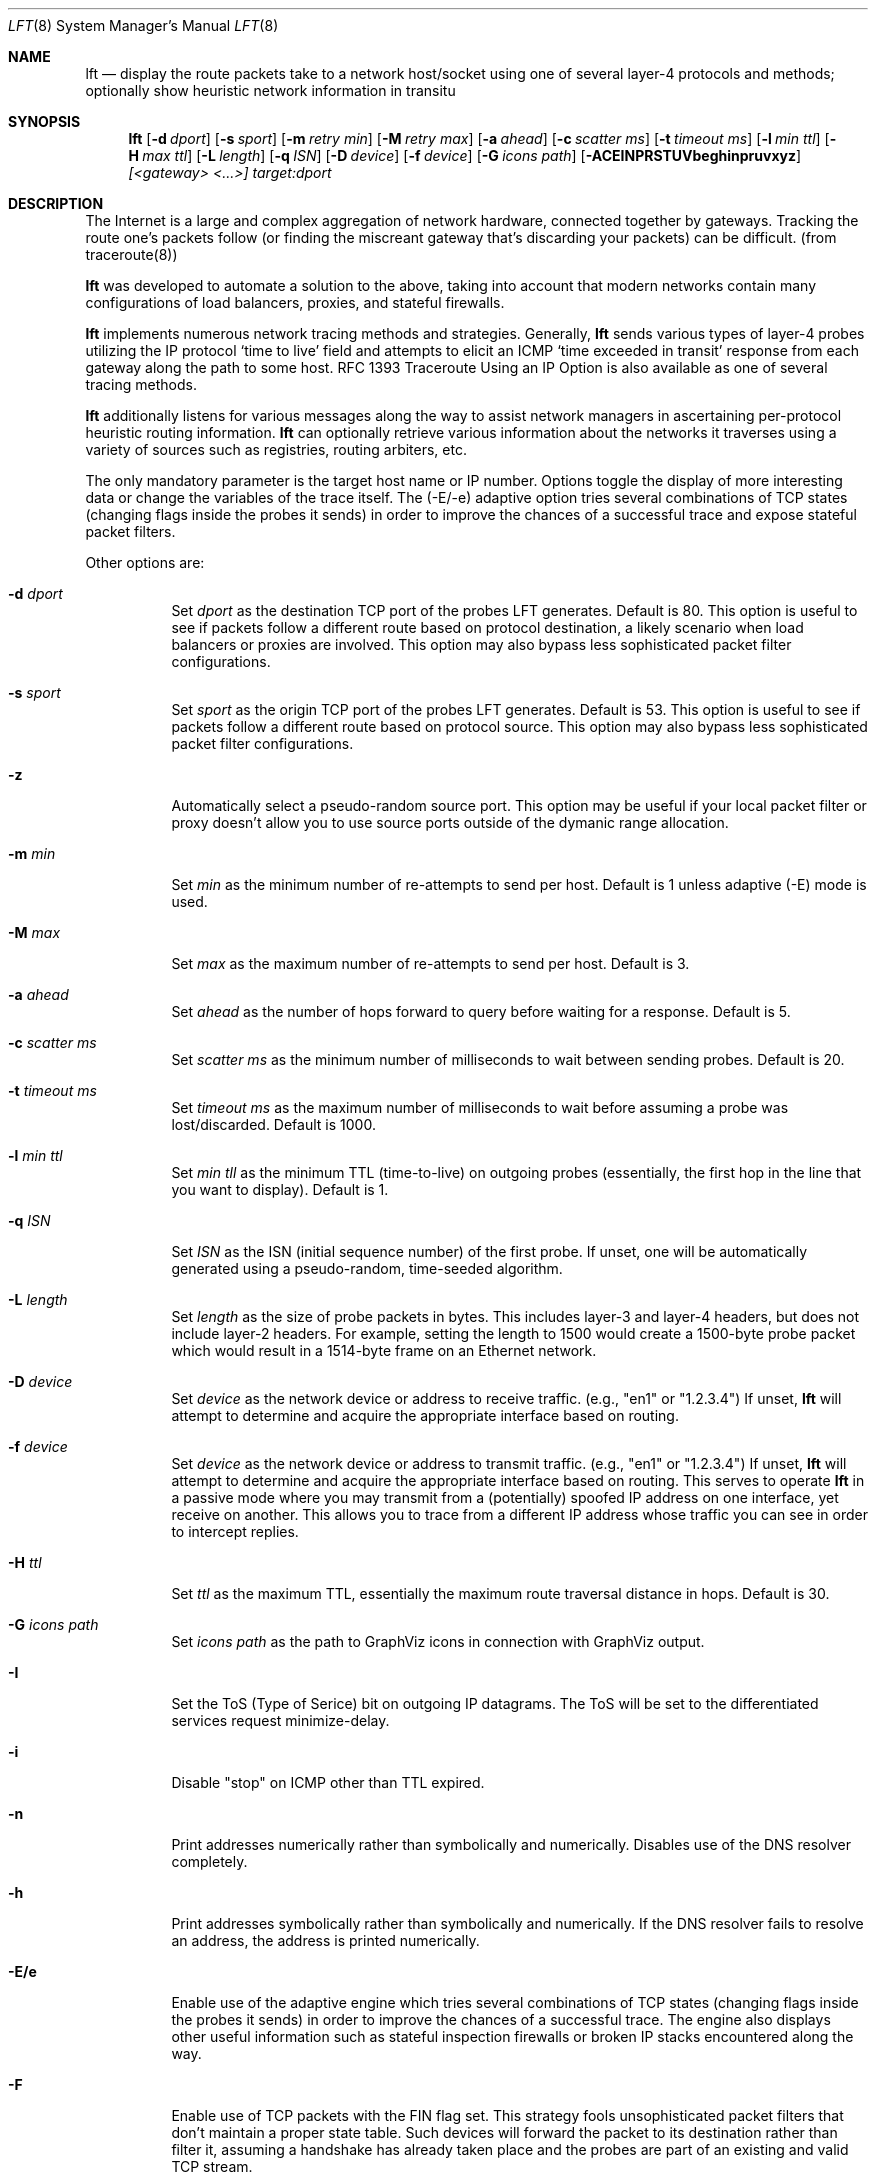 .Dd August 17, 2002
.Dt LFT 8
.Os LFT
.Sh NAME
.Nm lft
.Nd display the route packets take to a network host/socket using one of several
layer-4 protocols and methods; optionally show heuristic network information in transitu
.Sh SYNOPSIS
.Nm lft
.Op Fl d Ar dport
.Op Fl s Ar sport
.Op Fl m Ar retry min
.Op Fl M Ar retry max
.Op Fl a Ar ahead
.Op Fl c Ar scatter ms
.Op Fl t Ar timeout ms
.Op Fl l Ar min ttl
.Op Fl H Ar max ttl
.Op Fl L Ar length
.Op Fl q Ar ISN
.Op Fl D Ar device
.Op Fl f Ar device
.Op Fl G Ar icons path
.Op Fl ACEINPRSTUVbeghinpruvxyz
.Ar [<gateway> <...>]
.Ar target:dport
.Sh DESCRIPTION
The Internet is a large and complex aggregation of network hardware, 
connected together by gateways.  Tracking the route one's packets follow 
(or finding the miscreant gateway that's discarding your packets) can be 
difficult.  (from traceroute(8)) 
.Pp
.Nm 
was developed to automate a solution to the above, taking into 
account that modern networks contain many configurations of load balancers, 
proxies, and stateful firewalls.
.Pp
.Nm 
implements numerous network tracing methods and strategies.  Generally,
.Nm
sends various types of layer-4 probes utilizing the IP protocol `time to live' 
field and attempts to elicit an
.Tn ICMP `time exceeded in transit'
response from each gateway along the path to some host.  RFC 1393 Traceroute 
Using an IP Option is also available as one of several tracing methods.
.Pp
.Nm 
additionally listens for various messages along the way to assist network
managers in ascertaining per-protocol heuristic routing information.  
.Nm
can optionally retrieve various information about the networks it traverses using
a variety of sources such as registries, routing arbiters, etc.
.Pp
The only mandatory parameter is the target host name or IP number.  
Options toggle the display of more interesting data or change the variables
of the trace itself.  The (-E/-e) adaptive option tries several combinations 
of TCP states (changing flags inside the probes it sends) in order to improve 
the chances of a successful trace and expose stateful packet filters.
.Pp
Other options are:
.Bl -tag -width Ds
.It Fl d Ar dport
Set
.Ar dport
as the destination TCP port of the probes LFT generates.  Default is 80.  This option is useful to see if packets follow a different route based on protocol destination, a likely scenario when load balancers or proxies are involved.  This option may also bypass less sophisticated packet filter configurations.
.It Fl s Ar sport
Set
.Ar sport
as the origin TCP port of the probes LFT generates.  Default is 53.  This option is useful to see if packets follow a different route based on protocol source. This option may also bypass less sophisticated packet filter configurations.
.It Fl z
Automatically select a pseudo-random source port.  This option may be useful if your local
packet filter or proxy doesn't allow you to use source ports outside of the dymanic range allocation.
.It Fl m Ar min
Set 
.Ar min
as the minimum number of re-attempts to send per host.  Default is 1 unless adaptive
(-E) mode is used.
.It Fl M Ar max
Set 
.Ar max
as the maximum number of re-attempts to send per host.  Default is 3.
.It Fl a Ar ahead
Set 
.Ar ahead
as the number of hops forward to query before waiting for a response.  Default
is 5.
.It Fl c Ar scatter ms
Set 
.Ar scatter ms
as the minimum number of milliseconds to wait between sending probes.  Default
is 20.
.It Fl t Ar timeout ms
Set 
.Ar timeout ms
as the maximum number of milliseconds to wait before assuming a probe was 
lost/discarded.  Default is 1000.
.It Fl l Ar min ttl
Set 
.Ar min tll
as the minimum TTL (time-to-live) on outgoing probes (essentially, the 
first hop in the line that you want to display).  Default is 1.
.It Fl q Ar ISN
Set 
.Ar ISN
as the ISN (initial sequence number) of the first probe.  If unset, one will be
automatically generated using a pseudo-random, time-seeded algorithm.
.It Fl L Ar length
Set 
.Ar length
as the size of probe packets in bytes.  This includes layer-3 and layer-4 headers, but
does not include layer-2 headers.  For example, setting the length to 1500 would create
a 1500-byte probe packet which would result in a 1514-byte frame on an Ethernet network.
.It Fl D Ar device
Set 
.Ar device
as the network device or address to receive traffic.  (e.g., "en1" or "1.2.3.4")  If unset, 
.Nm
will attempt to determine and acquire the appropriate interface based on routing.
.It Fl f Ar device
Set 
.Ar device
as the network device or address to transmit traffic.  (e.g., "en1" or "1.2.3.4")  If unset, 
.Nm
will attempt to determine and acquire the appropriate interface based on routing.
This serves to operate 
.Nm
in a passive mode where you may transmit from a (potentially) spoofed IP address on one
interface, yet receive on another. This allows you to trace from a different
IP address whose traffic you can see in order to intercept replies.
.It Fl H Ar ttl
Set 
.Ar ttl
as the maximum TTL, essentially the maximum route traversal distance in 
hops.  Default is 30.
.It Fl G Ar icons path
Set
.Ar icons path
as the path to GraphViz icons in connection with GraphViz output.
.It Fl I
Set the ToS (Type of Serice) bit on outgoing IP datagrams.  The ToS will
be set to the differentiated services request minimize-delay.
.It Fl i
Disable "stop" on ICMP other than TTL expired.
.It Fl n
Print addresses numerically rather than symbolically and numerically.  
Disables use of the DNS resolver completely. 
.It Fl h
Print addresses symbolically rather than symbolically and numerically.  If
the DNS resolver fails to resolve an address, the address is printed numerically.
.It Fl E/e
Enable use of the adaptive engine which tries several combinations of TCP states
(changing flags inside the probes it sends) in order to improve
the chances of a successful trace.  The engine also displays other useful
information such as stateful inspection firewalls or broken IP stacks 
encountered along the way.
.It Fl F 
Enable use of TCP packets with the FIN flag set.  This strategy fools unsophisticated
packet filters that don't maintain a proper state table.  Such devices will forward the packet 
to its destination rather than filter it, assuming a handshake has already taken place and 
the probes are part of an existing and valid TCP stream.  
.It Fl u
Enable use of UDP-based probes instead of TCP-based probes.  This strategy is similar
to the traditional traceroute method, but many of LFT's other options (such as source
and destination port selection) are still available.  By default, LFT's UDP probes
have a small payload (unlike LFT's TCP probes that carry no payload).  
.It Fl N
Enable lookup and display of network or AS names (e.g., [GNTY-NETBLK-4]).  This 
option queries Prefix WhoIs, RIPE NCC, or the RADB (as requested).  In the case of 
Prefix WhoIs or RADB, the network name is displayed.  In the case of RIPE NCC, the 
AS name is displayed.
.It Fl P
Enable RFC 1393 tracing method using ICMP and an IP option.  While this strategy
has been formalized in an RFC, few network equipment vendors support it.  
.It Fl p
Enable use of ICMP-based probes instead of TCP-based probes.  This strategy 
is sometimes the fastest, however firewalls commonly filter ICMP at network borders.
ICMP probes are echo request (ping) packets.
.It Fl b
Enable TCP basic tracing method.  Unlike the default method, the basic method generates
TCP probes without relying upon sequence numbers being conveyed correctly.  This
makes LFT more comptabile with networks employing NAT, but is slower than the default
method.  TCP basic may also be used with adaptive mode (-E).
.It Fl A
Enable lookup and display of of AS (autonomous system) numbers (e.g., [1]).  
This option queries one of several whois servers (see options 'C' and 'r')
in order to ascertain the origin ASN of the IP address in question.  By 
default, LFT uses the pWhoIs service whose ASN data tends to be more accurate 
and more timely than using the RADB as it is derived from the Internet's global 
routing table.  See www.pwhois.org
.It Fl r
Force use of the RIPE NCC RIS whois service to lookup ASNs.  This is an alternative
source of timely ASN-related information built using the Internet's global
routing table.  See www.ripe.net/projects/ris
.It Fl C
Force use of the Cymru whois service to lookup ASNs.  This is an
alternative source of timely ASN-related information built using the 
Internet's global routing table.  See www.cymru.com
.It Fl R
Force use of the RADB whois service to lookup ASNs.  This tends to be quick,
but incomplete and usually inaccurate with regard to the 'actual' Internet
routing table.  See www.radb.net
.It Fl T
Enable display of LFT's execution timer.  This option places timers on the
trace itself and on lookups and name resolution to show where LFT is spending
its time, waiting on resolvers, or processing trace packets.  Use with -V (verbose) 
to display additional detail.
.It Fl U
Display all times in UTC/GMT0.  This option also enables the -T option automatically.
.It Fl S
Suppress display of the real-time status bar.  This option makes LFT show its
completed trace output only, no-frills.
.It Fl x
Enable XML output and suppress all other output to stdout.
.It Fl g
Enable GraphViz output and suppress all other output to stdout.
.It Fl y
Enable network seam testing in connection with GraphViz output.
.It Fl V
Display verbose output.  Use more V's for more info.
.It Fl v
Display version information, then exit(1).
.El
.Pp
Any hosts listed after these options and before the final host/target will comprise
the loose source route.  Since network operators have security concerns
regarding the use of source routing, don't expect the LSRR options
to do anything for you in most public networks.
.Sh EXAMPLES
A sample use and output might be:
.Bd -literal
[edge.lax]$ lft -S 4.2.2.2

Hop  LFT trace to vnsc-bak.sys.gtei.net (4.2.2.2):80/tcp
 1   ln-gateway.centergate.com (206.117.161.1) 0.5ms
 2   isi-acg.ln.net (130.152.136.1) 2.3ms
 3   isi-1-lngw2-atm.ln.net (130.152.180.21) 2.5ms
 4   gigabitethernet5-0.lsanca1-cr3.bbnplanet.net (4.24.4.249) 3.0ms
 5   p6-0.lsanca1-cr6.bbnplanet.net (4.24.4.2) 3.4ms
 6   p6-0.lsanca2-br1.bbnplanet.net (4.24.5.49) 3.3ms
 7   p15-0.snjpca1-br1.bbnplanet.net (4.24.5.58) 10.9ms
 8   so-3-0-0.mtvwca1-br1.bbnplanet.net (4.24.7.33) 11.1ms
 9   p7-0.mtvwca1-dc-dbe1.bbnplanet.net (4.24.9.166) 11.0ms
10   vlan40.mtvwca1-dc1-dfa1-rc1.bbnplanet.net (128.11.193.67) 11.1ms
**   [neglected] no reply packets received from TTLs 11 through 20
**   [4.2-3 BSD bug] the next gateway may errantly reply with reused TTLs
21   [target] vnsc-bak.sys.gtei.net (4.2.2.2) 11.2ms

.Ed
.Pp
The (-S) option was used to suppress the real-time status bar for clean output.
LFT's "**" notifiers in between hops 10 and 21 represent additional useful information: the first is a "[neglected]" indicator that lets us know that none of the probes sent with the TTLs indicated elicited responses.  This could be for a variety of reasons, but the cause of this specific occurrence is described in the next informative message which indicates that this is likely the result of a bug in
the 4.[23]
.Tn BSD
network code (and its derivatives):  BSD 4.x (x < 3)
sends an unreachable message using whatever TTL remains in the
original datagram.  Since, for gateways, the remaining TTL is
zero, the
.Tn ICMP
"time exceeded" is guaranteed to not make it back
to us.  LFT does its best to identify this condition rather than print 
lots and lots of hops that don't exist (trying to reach a high enough TTL).
.Pp
Now, using the adaptive engine option:
.Bd -literal 

[edge.lax]$ lft -E -S 4.2.2.1

Hop  LFT trace to vnsc-pri.sys.gtei.net (4.2.2.1):80/tcp
 1   ln-gateway.centergate.com (206.117.161.1) 0.5/0.5ms
 2   isi-acg.ln.net (130.152.136.1) 2.1/2.3ms
 3   isi-1-lngw2-atm.ln.net (130.152.180.21) 2.6/7.1ms
 4   gigabitethernet5-0.lsanca1-cr3.bbnplanet.net (4.24.4.249) 6.1/3.9ms
**   [firewall] the next gateway may statefully inspect packets
 5   p0-0-0.lsanca1-csr1.bbnplanet.net (4.24.4.10) 155.4/3.7ms
 6   [target] vnsc-pri.sys.gtei.net (4.2.2.1) 22.6/3.7/*/*/*/*/*ms

.Ed
.Pp
In the scenario above, the adaptive engine was able to identify a stateful, packet-inspecting firewall in the path.  Another example with more options:
.Bd -literal

[edge.lax]$ lft -S -A -T -m 2 -d 80 -s 53 www.yahoo.com

Hop  LFT trace to w9.scd.yahoo.com (66.218.71.88):80/tcp
 1   [226] ln-gateway.centergate.com (206.117.161.1)  1 ms
 2   [226] isi-acg.ln.net (130.152.136.1)  2 ms
 3   [226] isi-1-lngw2-atm.ln.net (130.152.180.21)  3 ms
 4   [1] gigether5-0.lsanca1-cr3.bbnplanet.net (4.24.4.249)  3 ms
 5   [1] p6-0.lsanca1-cr6.bbnplanet.net (4.24.4.2)  5 ms
 6   [1] p6-0.lsanca2-br1.bbnplanet.net (4.24.5.49)  3 ms
 7   [1] p1-0.lsanca2-cr2.bbnplanet.net (4.25.112.1)  3 ms
 8   [16852] pos4-0.core1.LosAngeles1.Level3.net (209.0.227.57)  3 ms
 9   [3356] so-4-0-0.mp1.LosAngeles1.Level3.net (209.247.10.193)  3 ms
10   [3356] so-3-0-0.mp2.SanJose1.Level3.net (64.159.1.130)  11 ms
11   [3356] gige10-0.ipcolo4.SanJose1.Level3.net (64.159.2.42)  11 ms
12   [3356] cust-int.level3.net (64.152.81.62)  52 ms
13   [10310] vl17.bas2.scd.yahoo.com (66.218.64.150)  53 ms
14   [10310] w9.scd.yahoo.com (66.218.71.88) [target]  54 ms
.Pp
LFT's trace took 5.23 seconds.  Resolution required 3.58 seconds.

.Ed
.Pp
Note the -Ar above displays ASNs using the RADB as a whois source.  A better option may have been
to use the -A alone or perhaps -AC.
.Pp
And why not request netblock lookups?
.Bd -literal

[edge.lax]$ lft -S -N www.microsoft.com

Hop  LFT trace to www.us.microsoft.com (207.46.197.113):80/tcp
 1   [LOS-NETTOS-BLK4] ln-gateway.centergate.com (206.117.161.1)  2 ms
 2   [LOS-NETTOS] isi-acg.ln.net (130.152.136.1)  3 ms
 3   [LOS-NETTOS] isi-1-lngw2-pos.ln.net (130.152.80.30)  5 ms
 4   [GNTY-4-0] gigether5-0.lsanca1-cr3.bbnplanet.net (4.24.4.249)  4 ms
 5   [GNTY-4-0] p6-0.lsanca1-cr6.bbnplanet.net (4.24.4.2)  3 ms
 6   [GNTY-4-0] p6-0.lsanca2-br1.bbnplanet.net (4.24.5.49)  3 ms
 7   [GNTY-4-0] p15-0.snjpca1-br1.bbnplanet.net (4.24.5.58)  10 ms
 8   [GNTY-4-0] p9-0.snjpca1-br2.bbnplanet.net (4.24.9.130)  11 ms
 9   [GNTY-4-0] so-1-0-0.sttlwa2-br1.bbnplanet.net (4.0.3.229)  27 ms
10   [GNTY-4-0] so-0-0-0.sttlwa1-hcr1.bbnplanet.net (4.24.11.202)  28 ms
11   [GNTY-4-0] so-7-0-0.sttlwa1-hcr2.bbnplanet.net (4.24.10.234)  28 ms
12   [GNTY-4-0] p1-0.sttlwa1-cr2.bbnplanet.net (4.24.10.241)  29 ms
13   [GNTY-4-0] p2-0.msseattle.bbnplanet.net (4.25.89.6)  32 ms
14   [MICROSOFT-GLOBAL-NET] 207.46.154.9  32 ms
15   [MICROSOFT-GLOBAL-NET] 207.46.155.17  33 ms
16   [MICROSOFT-GLOBAL-NET] 207.46.129.51 [prohibited]  35 ms

.Ed
.Pp 
.Sh TROUBLESHOOTING
If traces don't appear to go anywhere, there are a number of things to try.  
If you are receiving an error related to permissions, be sure the
.Nm
executable is set-uid root so it may execute with root-level permissions
required to utilize raw sockets on most operating systems.
.Pp
If you do not receive permissions-related errors, but traces still don't go 
anywhere, first activate verbose output by adding -VV to your command line 
options.  Then, reading the verbose output, if you see trace
probes going out, but no replies being detected (as indicated by "RCVD" tags),
you may:  Use the TCP basic (-b) method if you wish to use TCP probes and you 
fear NAT may be causing your trace to fail.  Alternatively, select a different
trace method and protocol such as UDP (-u) or ICMP (-p).
.Pp
If you are attempting to use RFC 1393 (-P) and your trace is failing, this is 
likely because network equipment somewhere in the path does not conform to 
RFC 1393.  Your only option is to select an alternative tracing method or protocol.
.Pp
If you are attempting to utilize adaptive mode (-E/-e) and traces fail, first
try enabling NAT compatibility using TCP basic (-b).  If traces still fail, the
most likely reason is a close-proximity stateful firewall in your network, which 
prevents this feature from working.
.Pp
.Sh AUTHORS
Victor Oppleman, Eugene Antsilevitch, Sergey Kondryukov and other helpers around the world.
.Sh REPORTING BUGS
To report bugs, send e-mail to <lft@oppleman.com>
.Sh SEE ALSO
.Xr traceroute 8 ,
.Xr netstat 1 ,
.Xr whois 1 ,
.Xr whob 8
.Sh HISTORY
The
.Nm
command first appeared in 1998 as 'fft'.  Renamed as a result of confusion with fast fourier transforms, 
.Nm
stands for 'layer four traceroute.'  Thanks also to Nils McCarthy for writing 'FFT', LFT's predecessor.
